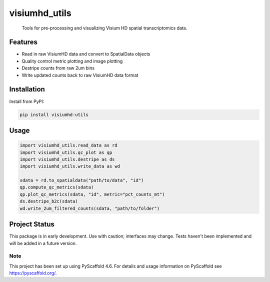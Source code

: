 .. These are examples of badges you might want to add to your README:
   please update the URLs accordingly

    .. image:: https://api.cirrus-ci.com/github/<USER>/visiumhd_utils.svg?branch=main
        :alt: Built Status
        :target: https://cirrus-ci.com/github/<USER>/visiumhd_utils
    .. image:: https://readthedocs.org/projects/visiumhd_utils/badge/?version=latest
        :alt: ReadTheDocs
        :target: https://visiumhd_utils.readthedocs.io/en/stable/
    .. image:: https://img.shields.io/coveralls/github/<USER>/visiumhd_utils/main.svg
        :alt: Coveralls
        :target: https://coveralls.io/r/<USER>/visiumhd_utils
    .. image:: https://img.shields.io/pypi/v/visiumhd_utils.svg
        :alt: PyPI-Server
        :target: https://pypi.org/project/visiumhd_utils/
    .. image:: https://img.shields.io/conda/vn/conda-forge/visiumhd_utils.svg
        :alt: Conda-Forge
        :target: https://anaconda.org/conda-forge/visiumhd_utils
    .. image:: https://pepy.tech/badge/visiumhd_utils/month
        :alt: Monthly Downloads
        :target: https://pepy.tech/project/visiumhd_utils
    .. image:: https://img.shields.io/twitter/url/http/shields.io.svg?style=social&label=Twitter
        :alt: Twitter
        :target: https://twitter.com/visiumhd_utils
    .. image:: https://img.shields.io/badge/-PyScaffold-005CA0?logo=pyscaffold
        :alt: Project generated with PyScaffold
        :target: https://pyscaffold.org/

==============
visiumhd_utils
==============


    Tools for pre-processing and visualizing Visium HD spatial transcriptomics data.


Features
--------
- Read in raw VisiumHD data and convert to SpatialData objects
- Quality control metric plotting and image plotting
- Destripe counts from raw 2um bins
- Write updated counts back to raw VisiumHD data format

Installation
------------

Install from PyPI:

.. code-block:: bash

    pip install visiumhd-utils

Usage
-----

.. code-block:: python

    import visiumhd_utils.read_data as rd 
    import visiumhd_utils.qc_plot as qp
    import visiumhd_utils.destripe as ds
    import visiumhd_utils.write_data as wd

    sdata = rd.to_spatialdata("path/to/data", "id")
    qp.compute_qc_metrics(sdata)
    qp.plot_qc_metrics(sdata, "id", metric="pct_counts_mt")
    ds.destripe_b2c(sdata)
    wd.write_2um_filtered_counts(sdata, "path/to/folder")


Project Status
--------------

This package is in early development. Use with caution; interfaces may change. 
Tests haven't been implemented and will be added in a future version.


.. _pyscaffold-notes:

Note
====

This project has been set up using PyScaffold 4.6. For details and usage
information on PyScaffold see https://pyscaffold.org/.
